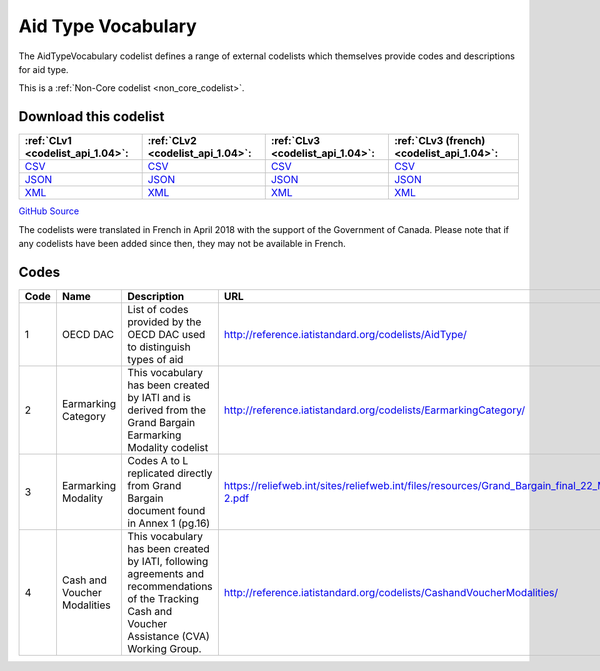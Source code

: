 Aid Type Vocabulary
===================


The AidTypeVocabulary codelist defines a range of external codelists which themselves provide codes and descriptions for aid type.





This is a :ref:`Non-Core codelist <non_core_codelist>`.




Download this codelist
----------------------

.. list-table::
   :header-rows: 1

   * - :ref:`CLv1 <codelist_api_1.04>`:
     - :ref:`CLv2 <codelist_api_1.04>`:
     - :ref:`CLv3 <codelist_api_1.04>`:
     - :ref:`CLv3 (french) <codelist_api_1.04>`:

   * - `CSV <../downloads/clv1/codelist/AidTypeVocabulary.csv>`__
     - `CSV <../downloads/clv2/csv/en/AidTypeVocabulary.csv>`__
     - `CSV <../downloads/clv3/csv/en/AidTypeVocabulary.csv>`__
     - `CSV <../downloads/clv3/csv/fr/AidTypeVocabulary.csv>`__

   * - `JSON <../downloads/clv1/codelist/AidTypeVocabulary.json>`__
     - `JSON <../downloads/clv2/json/en/AidTypeVocabulary.json>`__
     - `JSON <../downloads/clv3/json/en/AidTypeVocabulary.json>`__
     - `JSON <../downloads/clv3/json/fr/AidTypeVocabulary.json>`__

   * - `XML <../downloads/clv1/codelist/AidTypeVocabulary.xml>`__
     - `XML <../downloads/clv2/xml/AidTypeVocabulary.xml>`__
     - `XML <../downloads/clv3/xml/AidTypeVocabulary.xml>`__
     - `XML <../downloads/clv3/xml/AidTypeVocabulary.xml>`__

`GitHub Source <https://github.com/IATI/IATI-Codelists-NonEmbedded/blob/master/xml/AidTypeVocabulary.xml>`__



The codelists were translated in French in April 2018 with the support of the Government of Canada. Please note that if any codelists have been added since then, they may not be available in French.

Codes
-----

.. _AidTypeVocabulary:
.. list-table::
   :header-rows: 1


   * - Code
     - Name
     - Description
     - URL

   
       
   * - 1   
       
     - OECD DAC
     - List of codes provided by the OECD DAC used to distinguish types of aid
     - http://reference.iatistandard.org/codelists/AidType/
   
       
   * - 2   
       
     - Earmarking Category
     - This vocabulary has been created by IATI and is derived from the Grand Bargain Earmarking Modality codelist
     - http://reference.iatistandard.org/codelists/EarmarkingCategory/
   
       
   * - 3   
       
     - Earmarking Modality
     - Codes A to L replicated directly from Grand Bargain document found in Annex 1 (pg.16)
     - https://reliefweb.int/sites/reliefweb.int/files/resources/Grand_Bargain_final_22_May_FINAL-2.pdf
   
       
   * - 4   
       
     - Cash and Voucher Modalities
     - This vocabulary has been created by IATI, following agreements and recommendations of the Tracking Cash and Voucher Assistance (CVA) Working Group.
     - http://reference.iatistandard.org/codelists/CashandVoucherModalities/
   

